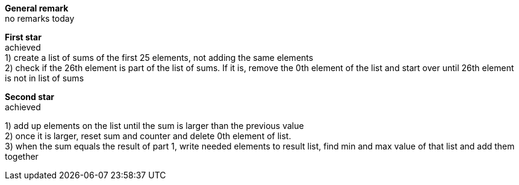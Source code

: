 :hardbreaks:
*General remark*
no remarks today

*First star*
achieved
1) create a list of sums of the first 25 elements, not adding the same elements
2) check if the 26th element is part of the list of sums. If it is, remove the 0th element of the list and start over until 26th element is not in list of sums

*Second star*
achieved

1) add up elements on the list until the sum is larger than the previous value
2) once it is larger, reset sum and counter and delete 0th element of list.
3) when the sum equals the result of part 1, write needed elements to result list, find min and max value of that list and add them together